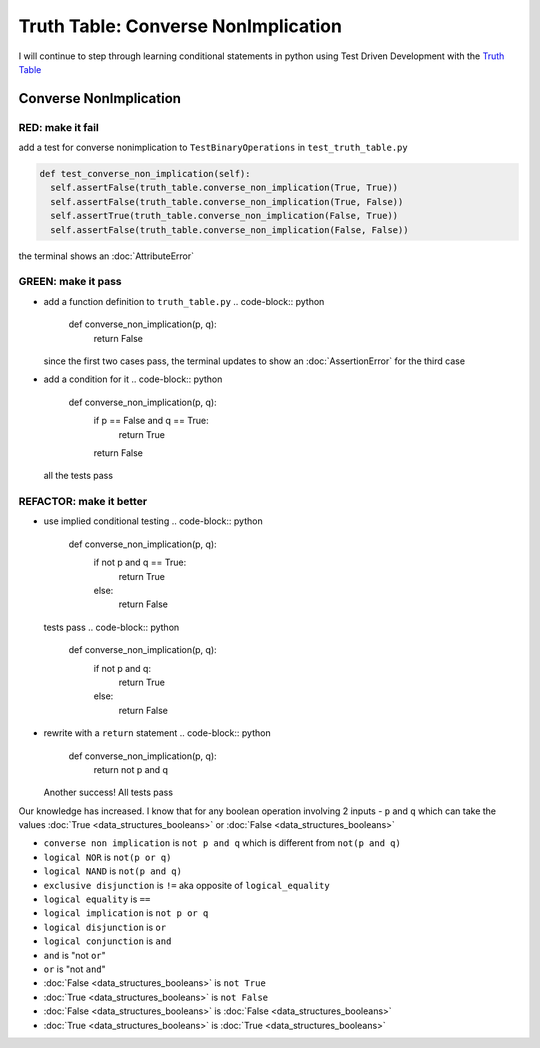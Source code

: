 Truth Table: Converse NonImplication
====================================

I will continue to step through learning conditional statements in python using Test Driven Development with the `Truth Table <https://en.wikipedia.org/wiki/Truth_table>`_



Converse NonImplication
-----------------------

RED: make it fail
^^^^^^^^^^^^^^^^^

add a test for converse nonimplication to ``TestBinaryOperations`` in ``test_truth_table.py``

.. code-block:: python

    def test_converse_non_implication(self):
      self.assertFalse(truth_table.converse_non_implication(True, True))
      self.assertFalse(truth_table.converse_non_implication(True, False))
      self.assertTrue(truth_table.converse_non_implication(False, True))
      self.assertFalse(truth_table.converse_non_implication(False, False))

the terminal shows an :doc:`AttributeError`

GREEN: make it pass
^^^^^^^^^^^^^^^^^^^


* add a function definition to ``truth_table.py``
  .. code-block:: python

    def converse_non_implication(p, q):
      return False
  since the first two cases pass, the terminal updates to show an :doc:`AssertionError` for the third case
* add a condition for it
  .. code-block:: python

    def converse_non_implication(p, q):
      if p == False and q == True:
       return True
      return False
  all the tests pass

REFACTOR: make it better
^^^^^^^^^^^^^^^^^^^^^^^^


* use implied conditional testing
  .. code-block:: python

    def converse_non_implication(p, q):
      if not p and q  == True:
       return True
      else:
       return False
  tests pass
  .. code-block:: python

    def converse_non_implication(p, q):
      if not p and q:
       return True
      else:
       return False

* rewrite with a ``return`` statement
  .. code-block:: python

    def converse_non_implication(p, q):
      return not p and q
  Another success! All tests pass

Our knowledge has increased. I know that for any boolean operation involving 2 inputs - ``p`` and ``q`` which can take the values :doc:`True <data_structures_booleans>` or :doc:`False <data_structures_booleans>`

* ``converse non implication`` is ``not p and q`` which is different from ``not(p and q)``
* ``logical NOR`` is ``not(p or q)``
* ``logical NAND`` is ``not(p and q)``
* ``exclusive disjunction`` is ``!=`` aka opposite of ``logical_equality``
* ``logical equality`` is ``==``
* ``logical implication`` is ``not p or q``
* ``logical disjunction`` is ``or``
* ``logical conjunction`` is ``and``
* ``and`` is "not ``or``"
* ``or`` is "not ``and``"
* :doc:`False <data_structures_booleans>` is ``not True``
* :doc:`True <data_structures_booleans>` is ``not False``
* :doc:`False <data_structures_booleans>` is :doc:`False <data_structures_booleans>`
* :doc:`True <data_structures_booleans>` is :doc:`True <data_structures_booleans>`
